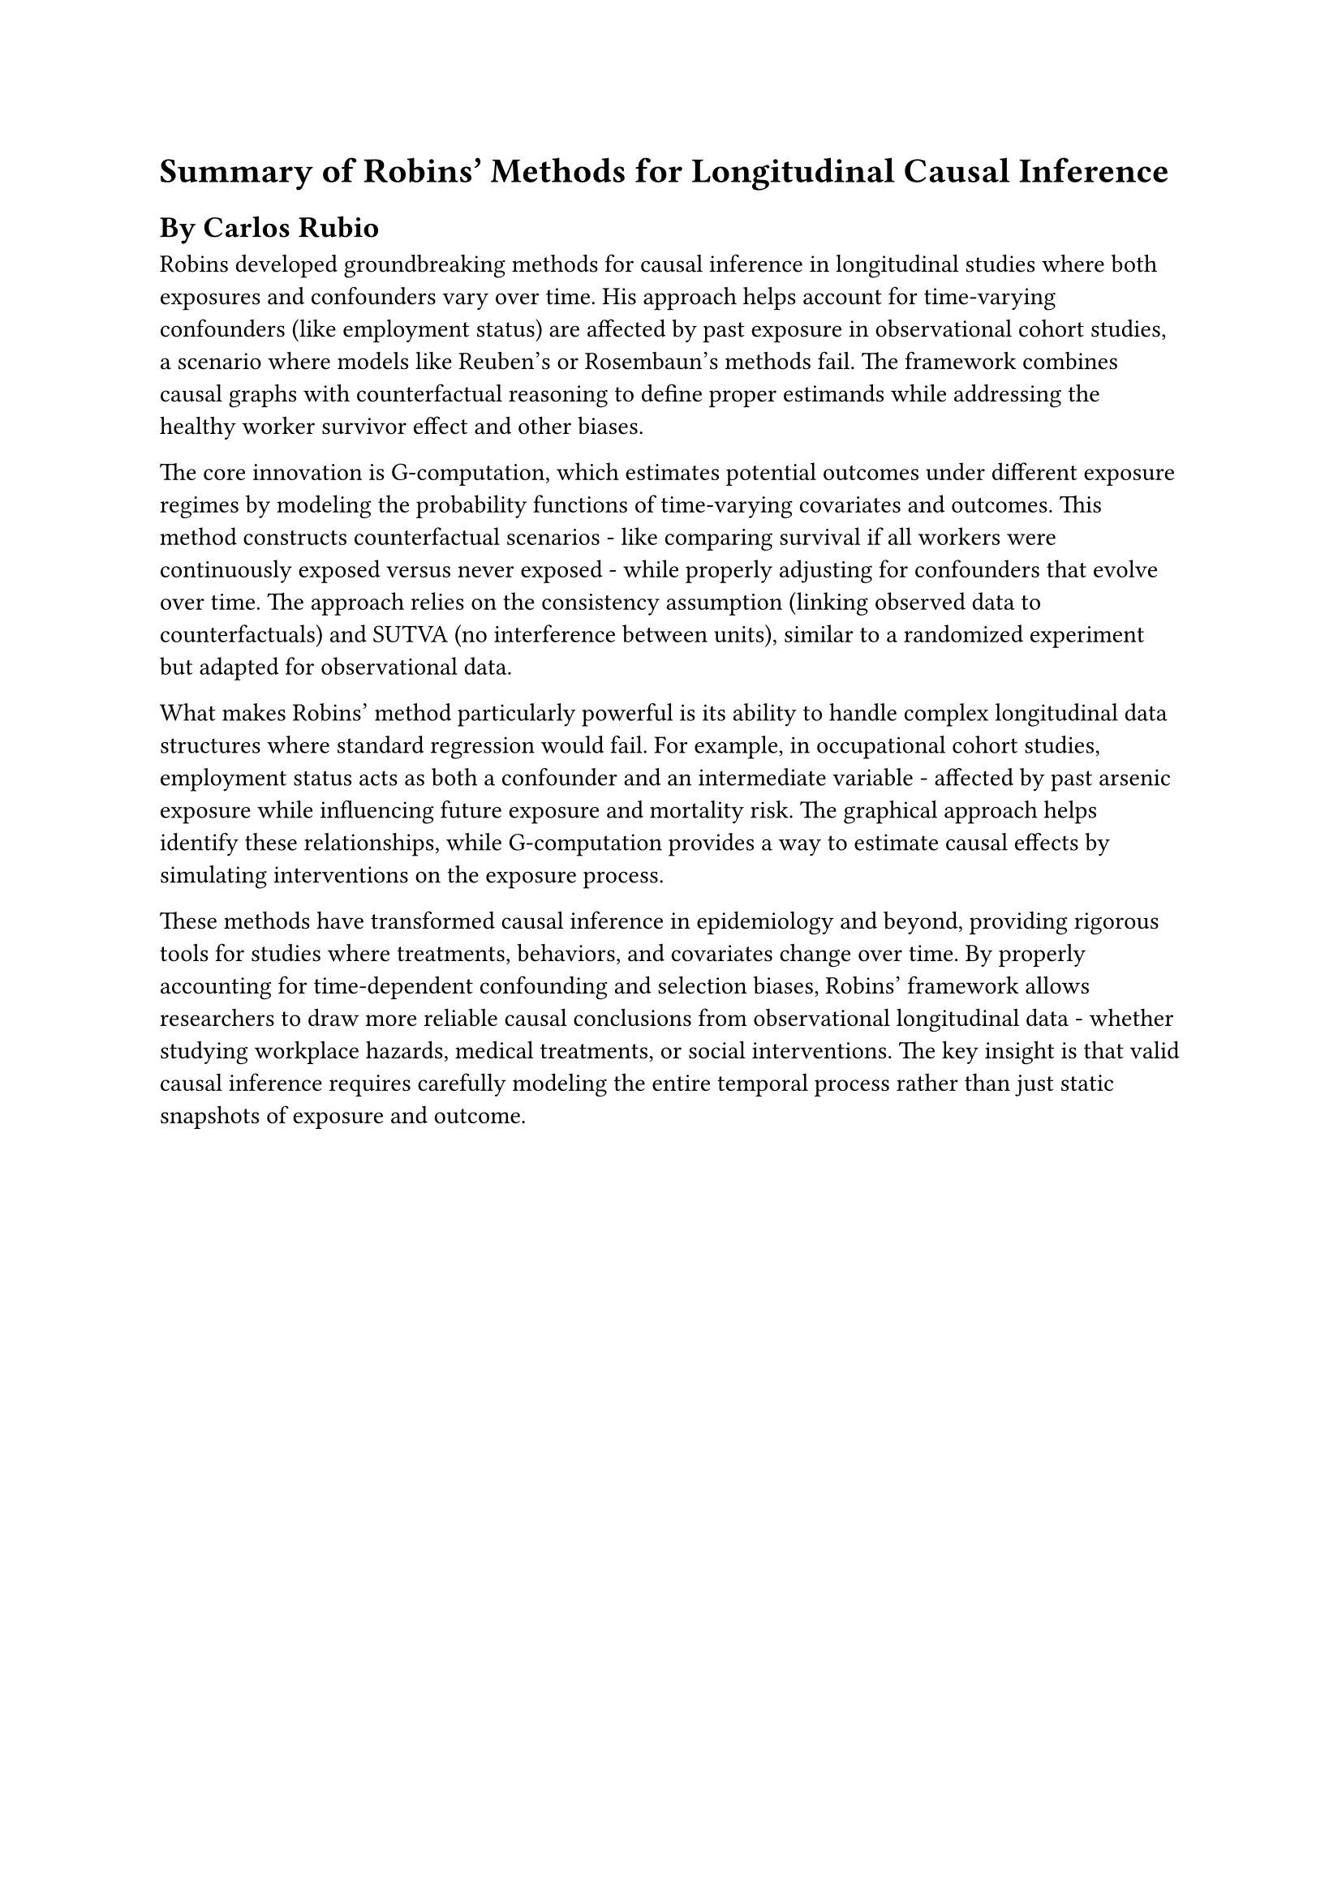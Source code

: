 = Summary of Robins' Methods for Longitudinal Causal Inference

== By Carlos Rubio

Robins developed groundbreaking methods for causal inference in longitudinal studies where both exposures and confounders vary over time. His approach helps account for time-varying confounders (like employment status) are affected by past exposure in observational cohort studies, a scenario where models like Reuben's or Rosembaun's methods fail. The framework combines causal graphs with counterfactual reasoning to define proper estimands while addressing the healthy worker survivor effect and other biases.

The core innovation is G-computation, which estimates potential outcomes under different exposure regimes by modeling the probability functions of time-varying covariates and outcomes. This method constructs counterfactual scenarios - like comparing survival if all workers were continuously exposed versus never exposed - while properly adjusting for confounders that evolve over time. The approach relies on the consistency assumption (linking observed data to counterfactuals) and SUTVA (no interference between units), similar to a randomized experiment but adapted for observational data.

What makes Robins' method particularly powerful is its ability to handle complex longitudinal data structures where standard regression would fail. For example, in occupational cohort studies, employment status acts as both a confounder and an intermediate variable - affected by past arsenic exposure while influencing future exposure and mortality risk. The graphical approach helps identify these relationships, while G-computation provides a way to estimate causal effects by simulating interventions on the exposure process.

These methods have transformed causal inference in epidemiology and beyond, providing rigorous tools for studies where treatments, behaviors, and covariates change over time. By properly accounting for time-dependent confounding and selection biases, Robins' framework allows researchers to draw more reliable causal conclusions from observational longitudinal data - whether studying workplace hazards, medical treatments, or social interventions. The key insight is that valid causal inference requires carefully modeling the entire temporal process rather than just static snapshots of exposure and outcome.
